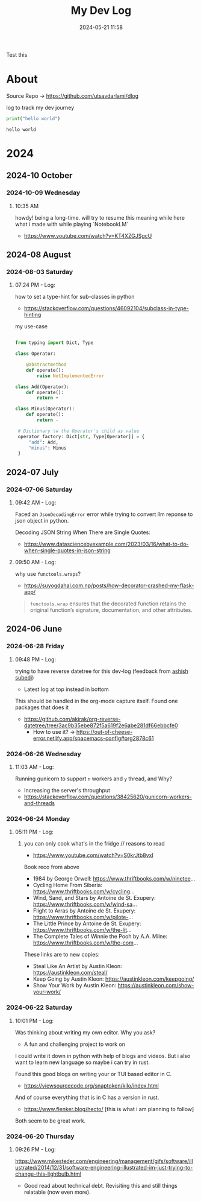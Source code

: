 #+TITLE: My Dev Log
#+date: 2024-05-21 11:58  
#+REVERSE_DATETREE_DATE_FORMAT: %Y-%m-%d %A
#+REVERSE_DATETREE_MONTH_FORMAT: %Y-%m %B
#+REVERSE_DATETREE_YEAR_FORMAT: %Y
#+REVERSE_DATETREE_USE_WEEK_TREE: nil
#+STARTUP: content
#+STARTUP: latexpreview
#+OPTIONS: broken-links:t
#+OPTIONS: toc:3
#+OPTIONS: num:0
#+EXPORT_FILE_NAME: index.html
#+HTML_HEAD: <link rel="stylesheet" href="main.css" type="text/css"/>



Test this 

* About 

Source Repo -> https://github.com/utsavdarlami/dlog

log to track my dev journey

#+begin_src python :results output :exports both 
print("hello world")
#+end_src

#+RESULTS:
: hello world

* 2024
:PROPERTIES:
:ID:       FA0EB693-A451-4F5D-A449-8061DA49EC5C
:END:

** 2024-10 October

*** 2024-10-09 Wednesday

**** 10:35 AM
:LOGBOOK:
CLOCK: [2024-10-09 Wed 10:35]--[2024-10-09 Wed 10:37] =>  0:02
:END:

howdy! being a long-time. will try to resume this
meaning while here what i made with while playing \w `NotebookLM`

- https://www.youtube.com/watch?v=KT4XZGJSgcU

** 2024-08 August

*** 2024-08-03 Saturday

**** 07:24 PM - Log:
:LOGBOOK:
CLOCK: [2024-08-03 Sat 19:24]--[2024-08-03 Sat 19:27] =>  0:03
:END:

how to set a type-hint for sub-classes in python

- https://stackoverflow.com/questions/46092104/subclass-in-type-hinting

my use-case

#+begin_src python

  from typing import Dict, Type

  class Operator:

      @abstractmethod
      def operate():
          raise NotImplementedError

  class Add(Operator):
      def operate():
          return +

  class Minus(Operator):
      def operate():
          return -

   # Dictionary \w the Operator's child as value
   operator_factory: Dict[str, Type[Operator]] = {
       "add": Add,
       "minus": Minus
   }

#+end_src

** 2024-07 July
:PROPERTIES:
:ID:       957DEC6C-670A-4077-9EA7-45D1D8E8E586
:END:

*** 2024-07-06 Saturday

**** 09:42 AM - Log:
:LOGBOOK:
CLOCK: [2024-07-06 Sat 09:42]--[2024-07-06 Sat 09:47] =>  0:05
:END:


Faced an ~JsonDecodingError~ error while trying to convert llm reponse to json object in python.

Decoding JSON String When There are Single Quotes:
 - https://www.datasciencebyexample.com/2023/03/16/what-to-do-when-single-quotes-in-json-string

**** 09:50 AM - Log:
:LOGBOOK:
CLOCK: [2024-07-06 Sat 09:50]--[2024-07-06 Sat 09:54] =>  0:04
:END:

why use ~functools.wraps~?
- https://suyogdahal.com.np/posts/how-decorator-crashed-my-flask-app/
#+BEGIN_QUOTE
~functools.wrap~ ensures that the decorated function retains the original function’s signature, documentation, and other attributes.
#+END_QUOTE

** 2024-06 June
:PROPERTIES:
:ID:       DEDBD5FD-A0E6-425B-AB28-D526CEBDCFB7
:END:
*** 2024-06-28 Friday

**** 09:48 PM - Log:
:LOGBOOK:
CLOCK: [2024-06-28 Fri 21:48]--[2024-06-28 Fri 21:50] =>  0:02
:END:

trying to have reverse datetree for this dev-log (feedback from [[https://asubedi.com.np/][ashish subedi]])
- Latest log at top instead in bottom

This should be handled in the org-mode capture itself.
Found one packages that does it
- https://github.com/akirak/org-reverse-datetree/tree/3ac9b35ebe872f5a619f2e6abe281df66ebbcfe0
  - How to use it? -> https://out-of-cheese-error.netlify.app/spacemacs-config#org2878c61
 

*** 2024-06-26 Wednesday

**** 11:03 AM - Log:
:LOGBOOK:
CLOCK: [2024-06-26 Wed 11:03]--[2024-06-26 Wed 11:04] =>  0:01
:END:

Running gunicorn to support ~n~ workers and ~y~ thread, and Why?
- Increasing the server's throughput
- https://stackoverflow.com/questions/38425620/gunicorn-workers-and-threads
  
*** 2024-06-24 Monday

**** 05:11 PM - Log:
:LOGBOOK:
CLOCK: [2024-06-24 Mon 17:11]--[2024-06-24 Mon 17:12] =>  0:01
:END:

***** you can only cook what's in the fridge // reasons to read

- https://www.youtube.com/watch?v=S0krJtb8vxI

Book reco from above
- 1984 by George Orwell: https://www.thriftbooks.com/w/ninetee...
- Cycling Home From Siberia: https://www.thriftbooks.com/w/cycling...
- Wind, Sand, and Stars by Antoine de St. Exupery: https://www.thriftbooks.com/w/wind-sa...
- Flight to Arras by Antoine de St. Exupery: https://www.thriftbooks.com/w/pilote-...
- The Little Prince by Antoine de St. Exupery: https://www.thriftbooks.com/w/the-lit...
- The Complete Tales of Winnie the Pooh by A.A. Milne: https://www.thriftbooks.com/w/the-com...

These links are to new copies:

- Steal Like An Artist by Austin Kleon: https://austinkleon.com/steal/
- Keep Going by Austin Kleon: https://austinkleon.com/keepgoing/
- Show Your Work by Austin Kleon: https://austinkleon.com/show-your-work/

*** 2024-06-22 Saturday

**** 10:01 PM - Log:
:LOGBOOK:
CLOCK: [2024-06-22 Sat 22:01]--[2024-06-22 Sat 22:05] =>  0:04
:END:

Was thinking about writing my own editor. Why you ask?
- A fun and challenging project to work on

I could write it down in python with help of blogs and videos. But i also want to learn new language so maybe i can try in rust.

Found this good blogs on writing your or TUI based editor in C.
- https://viewsourcecode.org/snaptoken/kilo/index.html
And of course everything that is in C has a version in rust.
- https://www.flenker.blog/hecto/ [this is what i am planning to follow]

Both seem to be great work.

*** 2024-06-20 Thursday

**** 09:26 PM - Log:
:LOGBOOK:
CLOCK: [2024-06-20 Thu 21:26]--[2024-06-20 Thu 21:31] =>  0:05
:END:

https://www.mikesteder.com/engineering/management/gifs/software/illustrated/2014/12/31/software-engineering-illustrated-im-just-trying-to-change-this-lightbulb.html
- Good read about technical debt. Revisiting this and still things relatable (now even more).

